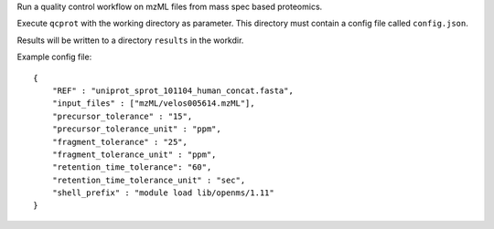Run a quality control workflow on mzML files from mass spec based proteomics.

Execute ``qcprot`` with the working directory as parameter. This directory must
contain a config file called ``config.json``.

Results will be written to a directory ``results`` in the workdir.

Example config file::

    {
        "REF" : "uniprot_sprot_101104_human_concat.fasta",
        "input_files" : ["mzML/velos005614.mzML"],
        "precursor_tolerance" : "15",
        "precursor_tolerance_unit" : "ppm",
        "fragment_tolerance" : "25",
        "fragment_tolerance_unit" : "ppm",
        "retention_time_tolerance": "60",
        "retention_time_tolerance_unit" : "sec",
        "shell_prefix" : "module load lib/openms/1.11"
    }
